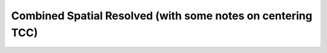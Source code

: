 
Combined Spatial Resolved (with some notes on centering TCC)
=====================================================================================